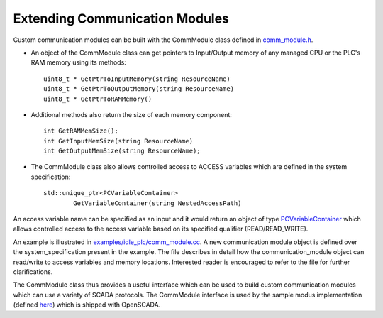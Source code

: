 Extending Communication Modules
===============================

Custom communication modules can be built with the CommModule class defined in `comm_module.h <https://github.com/Vignesh2208/OpenSCADA/tree/master/src/pc_emulator/ext_modules/include/comm_module.h>`_. 

* An object of the CommModule class can get pointers to Input/Output memory of any managed CPU or the PLC's RAM memory using its methods::

	uint8_t * GetPtrToInputMemory(string ResourceName)
	uint8_t * GetPtrToOutputMemory(string ResourceName)
	uint8_t * GetPtrToRAMMemory() 

* Additional methods also return the size of each memory component::

	int GetRAMMemSize();
	int GetInputMemSize(string ResourceName)
	int GetOutputMemSize(string ResourceName);

* The CommModule class also allows controlled access to ACCESS variables which are defined in the system specification::

	std::unique_ptr<PCVariableContainer>
                GetVariableContainer(string NestedAccessPath)

An access variable name can be specified as an input and it would return an object of type `PCVariableContainer <http://github.com/Vignesh2208/OpenSCADA/tree/master/src/pc_emulator/ext_modules/include/ext_module_intf.h>`_ which allows controlled access to the access variable based on its specified qualifier (READ/READ_WRITE).

An example is illustrated in `examples/idle_plc/comm_module.cc <https://github.com/Vignesh2208/OpenSCADA/tree/master/examples/idle_plc/comm_module.cc>`_. A new communication module object is defined over the system_specification present in the example. The file describes in detail how the communication_module object can read/write to access variables and memory locations. Interested reader is encouraged to refer to the file for further clarifications.

The CommModule class thus provides a useful interface which can be used to build custom communication modules which can use a variety of SCADA protocols. The CommModule interface is used by the sample modus implementation (defined `here <https://github.com/Vignesh2208/OpenSCADA/tree/master/contrib/modbus_comm_module.cc>`_) which is shipped with OpenSCADA.
